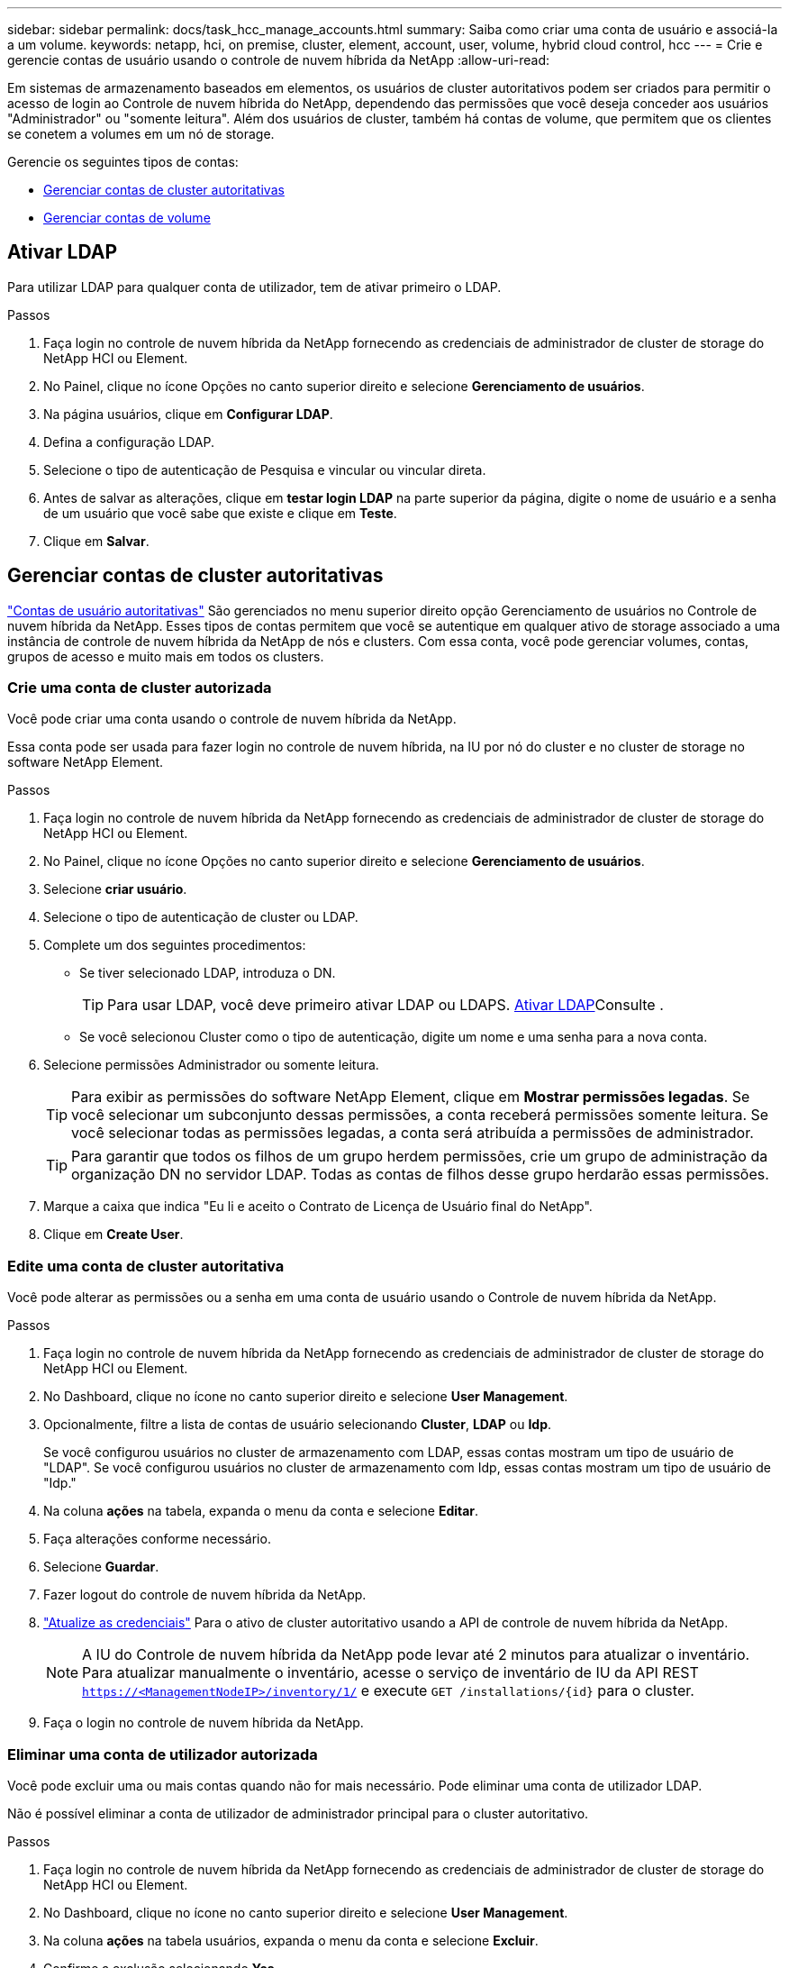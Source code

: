 ---
sidebar: sidebar 
permalink: docs/task_hcc_manage_accounts.html 
summary: Saiba como criar uma conta de usuário e associá-la a um volume. 
keywords: netapp, hci, on premise, cluster, element, account, user, volume, hybrid cloud control, hcc 
---
= Crie e gerencie contas de usuário usando o controle de nuvem híbrida da NetApp
:allow-uri-read: 


[role="lead"]
Em sistemas de armazenamento baseados em elementos, os usuários de cluster autoritativos podem ser criados para permitir o acesso de login ao Controle de nuvem híbrida do NetApp, dependendo das permissões que você deseja conceder aos usuários "Administrador" ou "somente leitura". Além dos usuários de cluster, também há contas de volume, que permitem que os clientes se conetem a volumes em um nó de storage. 

Gerencie os seguintes tipos de contas:

* <<Gerenciar contas de cluster autoritativas>>
* <<Gerenciar contas de volume>>




== Ativar LDAP

Para utilizar LDAP para qualquer conta de utilizador, tem de ativar primeiro o LDAP.

.Passos
. Faça login no controle de nuvem híbrida da NetApp fornecendo as credenciais de administrador de cluster de storage do NetApp HCI ou Element.
. No Painel, clique no ícone Opções no canto superior direito e selecione *Gerenciamento de usuários*.
. Na página usuários, clique em *Configurar LDAP*.
. Defina a configuração LDAP.
. Selecione o tipo de autenticação de Pesquisa e vincular ou vincular direta.
. Antes de salvar as alterações, clique em *testar login LDAP* na parte superior da página, digite o nome de usuário e a senha de um usuário que você sabe que existe e clique em *Teste*.
. Clique em *Salvar*.




== Gerenciar contas de cluster autoritativas

link:concept_cg_hci_accounts.html#authoritative-user-accounts["Contas de usuário autoritativas"] São gerenciados no menu superior direito opção Gerenciamento de usuários no Controle de nuvem híbrida da NetApp. Esses tipos de contas permitem que você se autentique em qualquer ativo de storage associado a uma instância de controle de nuvem híbrida da NetApp de nós e clusters. Com essa conta, você pode gerenciar volumes, contas, grupos de acesso e muito mais em todos os clusters.



=== Crie uma conta de cluster autorizada

Você pode criar uma conta usando o controle de nuvem híbrida da NetApp.

Essa conta pode ser usada para fazer login no controle de nuvem híbrida, na IU por nó do cluster e no cluster de storage no software NetApp Element.

.Passos
. Faça login no controle de nuvem híbrida da NetApp fornecendo as credenciais de administrador de cluster de storage do NetApp HCI ou Element.
. No Painel, clique no ícone Opções no canto superior direito e selecione *Gerenciamento de usuários*.
. Selecione *criar usuário*.
. Selecione o tipo de autenticação de cluster ou LDAP.
. Complete um dos seguintes procedimentos:
+
** Se tiver selecionado LDAP, introduza o DN.
+

TIP: Para usar LDAP, você deve primeiro ativar LDAP ou LDAPS. <<Ativar LDAP>>Consulte .

** Se você selecionou Cluster como o tipo de autenticação, digite um nome e uma senha para a nova conta.


. Selecione permissões Administrador ou somente leitura.
+

TIP: Para exibir as permissões do software NetApp Element, clique em *Mostrar permissões legadas*. Se você selecionar um subconjunto dessas permissões, a conta receberá permissões somente leitura. Se você selecionar todas as permissões legadas, a conta será atribuída a permissões de administrador.

+

TIP: Para garantir que todos os filhos de um grupo herdem permissões, crie um grupo de administração da organização DN no servidor LDAP. Todas as contas de filhos desse grupo herdarão essas permissões.

. Marque a caixa que indica "Eu li e aceito o Contrato de Licença de Usuário final do NetApp".
. Clique em *Create User*.




=== Edite uma conta de cluster autoritativa

Você pode alterar as permissões ou a senha em uma conta de usuário usando o Controle de nuvem híbrida da NetApp.

.Passos
. Faça login no controle de nuvem híbrida da NetApp fornecendo as credenciais de administrador de cluster de storage do NetApp HCI ou Element.
. No Dashboard, clique no ícone no canto superior direito e selecione *User Management*.
. Opcionalmente, filtre a lista de contas de usuário selecionando *Cluster*, *LDAP* ou *Idp*.
+
Se você configurou usuários no cluster de armazenamento com LDAP, essas contas mostram um tipo de usuário de "LDAP". Se você configurou usuários no cluster de armazenamento com Idp, essas contas mostram um tipo de usuário de "Idp."

. Na coluna *ações* na tabela, expanda o menu da conta e selecione *Editar*.
. Faça alterações conforme necessário.
. Selecione *Guardar*.
. Fazer logout do controle de nuvem híbrida da NetApp.
. link:task_mnode_manage_storage_cluster_assets.html#edit-the-stored-credentials-for-a-storage-cluster-asset["Atualize as credenciais"] Para o ativo de cluster autoritativo usando a API de controle de nuvem híbrida da NetApp.
+

NOTE: A IU do Controle de nuvem híbrida da NetApp pode levar até 2 minutos para atualizar o inventário. Para atualizar manualmente o inventário, acesse o serviço de inventário de IU da API REST `https://<ManagementNodeIP>/inventory/1/` e execute `GET /installations​/{id}` para o cluster.

. Faça o login no controle de nuvem híbrida da NetApp.




=== Eliminar uma conta de utilizador autorizada

Você pode excluir uma ou mais contas quando não for mais necessário. Pode eliminar uma conta de utilizador LDAP.

Não é possível eliminar a conta de utilizador de administrador principal para o cluster autoritativo.

.Passos
. Faça login no controle de nuvem híbrida da NetApp fornecendo as credenciais de administrador de cluster de storage do NetApp HCI ou Element.
. No Dashboard, clique no ícone no canto superior direito e selecione *User Management*.
. Na coluna *ações* na tabela usuários, expanda o menu da conta e selecione *Excluir*.
. Confirme a exclusão selecionando *Yes*.




== Gerenciar contas de volume

link:concept_cg_hci_accounts.html#volume-accounts["Contas de volume"] São gerenciados na tabela volumes de controle de nuvem híbrida da NetApp. Essas contas são específicas apenas para o cluster de armazenamento no qual foram criadas. Esses tipos de contas permitem que você defina permissões em volumes na rede, mas não têm efeito fora desses volumes.

Uma conta de volume contém a autenticação CHAP necessária para acessar os volumes atribuídos a ela.



=== Crie uma conta de volume

Crie uma conta específica para este volume.

.Passos
. Faça login no controle de nuvem híbrida da NetApp fornecendo as credenciais de administrador de cluster de storage do NetApp HCI ou Element.
. No Painel, selecione *Storage* > *volumes*.
. Selecione a guia *Contas*.
. Selecione o botão *criar conta*.
. Introduza um nome para a nova conta.
. Na seção CHAP Settings (Configurações do CHAP), insira as seguintes informações:
+
** Segredo do iniciador para autenticação da sessão do nó CHAP
** Segredo de destino para autenticação de sessão de nó CHAP
+

NOTE: Para gerar automaticamente qualquer senha, deixe os campos de credencial em branco.



. Selecione *criar conta*.




=== Editar uma conta de volume

Você pode alterar as informações do CHAP e alterar se uma conta está ativa ou bloqueada.


IMPORTANT: Excluir ou bloquear uma conta associada ao nó de gerenciamento resulta em um nó de gerenciamento inacessível.

.Passos
. Faça login no controle de nuvem híbrida da NetApp fornecendo as credenciais de administrador de cluster de storage do NetApp HCI ou Element.
. No Painel, selecione *Storage* > *volumes*.
. Selecione a guia *Contas*.
. Na coluna *ações* na tabela, expanda o menu da conta e selecione *Editar*.
. Faça alterações conforme necessário.
. Confirme as alterações selecionando *Yes*.




=== Eliminar uma conta de volume

Exclua uma conta que você não precisa mais.

Antes de excluir uma conta de volume, exclua e limpe primeiro os volumes associados à conta.


IMPORTANT: Excluir ou bloquear uma conta associada ao nó de gerenciamento resulta em um nó de gerenciamento inacessível.


NOTE: Volumes persistentes associados a serviços de gerenciamento são atribuídos a uma nova conta durante a instalação ou atualização. Se você estiver usando volumes persistentes, não modifique ou exclua os volumes ou a conta associada. Se você excluir essas contas, poderá tornar seu nó de gerenciamento inutilizável.

.Passos
. Faça login no controle de nuvem híbrida da NetApp fornecendo as credenciais de administrador de cluster de storage do NetApp HCI ou Element.
. No Painel, selecione *Storage* > *volumes*.
. Selecione a guia *Contas*.
. Na coluna *ações* na tabela, expanda o menu da conta e selecione *Excluir*.
. Confirme a exclusão selecionando *Yes*.


[discrete]
== Encontre mais informações

* link:concept_cg_hci_accounts.html["Saiba mais sobre contas"]
* http://docs.netapp.com/sfe-122/topic/com.netapp.doc.sfe-ug/GUID-E93D3BAF-5A60-414D-86AF-0C1F86D43F26.html["Trabalhe com contas de usuário"^]
* https://docs.netapp.com/us-en/vcp/index.html["Plug-in do NetApp Element para vCenter Server"^]
* https://www.netapp.com/hybrid-cloud/hci-documentation/["Página de recursos do NetApp HCI"^]

